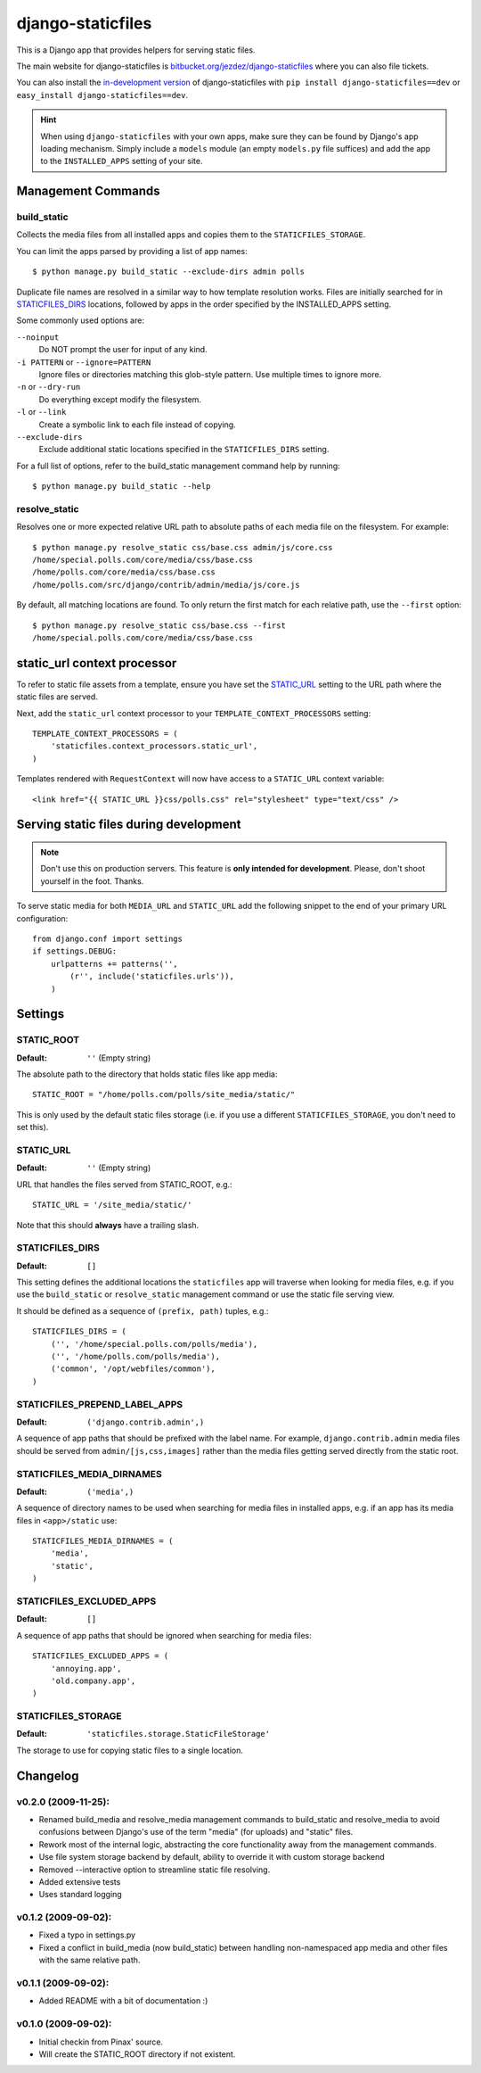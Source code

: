 ==================
django-staticfiles
==================

This is a Django app that provides helpers for serving static files.

The main website for django-staticfiles is
`bitbucket.org/jezdez/django-staticfiles`_ where you can also file tickets.

You can also install the `in-development version`_ of django-staticfiles with
``pip install django-staticfiles==dev`` or ``easy_install django-staticfiles==dev``.

.. hint:: When using ``django-staticfiles`` with your own apps, make sure
   they can be found by Django's app loading mechanism. Simply include
   a ``models`` module (an empty ``models.py`` file suffices) and add the
   app to the ``INSTALLED_APPS`` setting of your site.

.. _bitbucket.org/jezdez/django-staticfiles: http://bitbucket.org/jezdez/django-staticfiles/
.. _in-development version: http://bitbucket.org/jezdez/django-staticfiles/get/tip.gz#egg=django-staticfiles-dev

Management Commands
===================

build_static
------------

Collects the media files from all installed apps and copies them to the
``STATICFILES_STORAGE``.

You can limit the apps parsed by providing a list of app names::

    $ python manage.py build_static --exclude-dirs admin polls

Duplicate file names are resolved in a similar way to how template resolution
works. Files are initially searched for in STATICFILES_DIRS_ locations,
followed by apps in the order specified by the INSTALLED_APPS setting.

Some commonly used options are:

``--noinput``
  Do NOT prompt the user for input of any kind.
``-i PATTERN`` or ``--ignore=PATTERN``
  Ignore files or directories matching this glob-style pattern. Use multiple
  times to ignore more.
``-n`` or ``--dry-run``
  Do everything except modify the filesystem.
``-l`` or ``--link``
  Create a symbolic link to each file instead of copying.
``--exclude-dirs``
  Exclude additional static locations specified in the ``STATICFILES_DIRS``
  setting.

For a full list of options, refer to the build_static management command help
by running::
 
    $ python manage.py build_static --help

resolve_static
--------------

Resolves one or more expected relative URL path to absolute paths of each media
file on the filesystem. For example::

    $ python manage.py resolve_static css/base.css admin/js/core.css
    /home/special.polls.com/core/media/css/base.css
    /home/polls.com/core/media/css/base.css
    /home/polls.com/src/django/contrib/admin/media/js/core.js

By default, all matching locations are found. To only return the first match
for each relative path, use the ``--first`` option::

    $ python manage.py resolve_static css/base.css --first
    /home/special.polls.com/core/media/css/base.css


static_url context processor
============================

To refer to static file assets from a template, ensure you have set the
STATIC_URL_ setting to the URL path where the static files are served.

Next, add the ``static_url`` context processor to your
``TEMPLATE_CONTEXT_PROCESSORS`` setting::

    TEMPLATE_CONTEXT_PROCESSORS = (
        'staticfiles.context_processors.static_url',
    )

Templates rendered with ``RequestContext`` will now have access to a
``STATIC_URL`` context variable::

    <link href="{{ STATIC_URL }}css/polls.css" rel="stylesheet" type="text/css" />


Serving static files during development
=======================================

.. note:: Don't use this on production servers.
   This feature is **only intended for development**.
   Please, don't shoot yourself in the foot. Thanks.

To serve static media for both ``MEDIA_URL`` and ``STATIC_URL`` add the
following snippet to the end of your primary URL configuration::

    from django.conf import settings
    if settings.DEBUG:
        urlpatterns += patterns('', 
            (r'', include('staticfiles.urls')),
        )


Settings
========

STATIC_ROOT
-----------

:Default: ``''`` (Empty string)

The absolute path to the directory that holds static files like app media::

    STATIC_ROOT = "/home/polls.com/polls/site_media/static/"

This is only used by the default static files storage (i.e. if you use a
different ``STATICFILES_STORAGE``, you don't need to set this).

STATIC_URL
----------

:Default: ``''`` (Empty string)

URL that handles the files served from STATIC_ROOT, e.g.::

    STATIC_URL = '/site_media/static/'

Note that this should **always** have a trailing slash.

STATICFILES_DIRS
----------------

:Default: ``[]``

This setting defines the additional locations the ``staticfiles`` app will
traverse when looking for media files, e.g. if you use the ``build_static``
or ``resolve_static`` management command or use the static file serving view.

It should be defined as a sequence of ``(prefix, path)`` tuples, e.g.::

    STATICFILES_DIRS = (
        ('', '/home/special.polls.com/polls/media'),
        ('', '/home/polls.com/polls/media'),
        ('common', '/opt/webfiles/common'),
    )

STATICFILES_PREPEND_LABEL_APPS
-------------------------------

:Default: ``('django.contrib.admin',)``

A sequence of app paths that should be prefixed with the label name.
For example, ``django.contrib.admin`` media files should be served from
``admin/[js,css,images]`` rather than the media files getting served directly
from the static root.

STATICFILES_MEDIA_DIRNAMES
--------------------------

:Default: ``('media',)``

A sequence of directory names to be used when searching for media files in
installed apps, e.g. if an app has its media files in ``<app>/static``
use::

    STATICFILES_MEDIA_DIRNAMES = (
        'media',
        'static',
    )

STATICFILES_EXCLUDED_APPS
-------------------------

:Default: ``[]``

A sequence of app paths that should be ignored when searching for media
files::

    STATICFILES_EXCLUDED_APPS = (
        'annoying.app',
        'old.company.app',
    )

STATICFILES_STORAGE
-------------------

:Default: ``'staticfiles.storage.StaticFileStorage'``

The storage to use for copying static files to a single location. 


Changelog
=========

v0.2.0 (2009-11-25):
--------------------

* Renamed build_media and resolve_media management commands to build_static
  and resolve_media to avoid confusions between Django's use of the term
  "media" (for uploads) and "static" files.

* Rework most of the internal logic, abstracting the core functionality away
  from the management commands.

* Use file system storage backend by default, ability to override it with
  custom storage backend

* Removed --interactive option to streamline static file resolving.

* Added extensive tests

* Uses standard logging

v0.1.2 (2009-09-02):
--------------------

* Fixed a typo in settings.py

* Fixed a conflict in build_media (now build_static) between handling
  non-namespaced app media and other files with the same relative path.

v0.1.1 (2009-09-02):
--------------------

* Added README with a bit of documentation :)

v0.1.0 (2009-09-02):
--------------------

* Initial checkin from Pinax' source.

* Will create the STATIC_ROOT directory if not existent.
